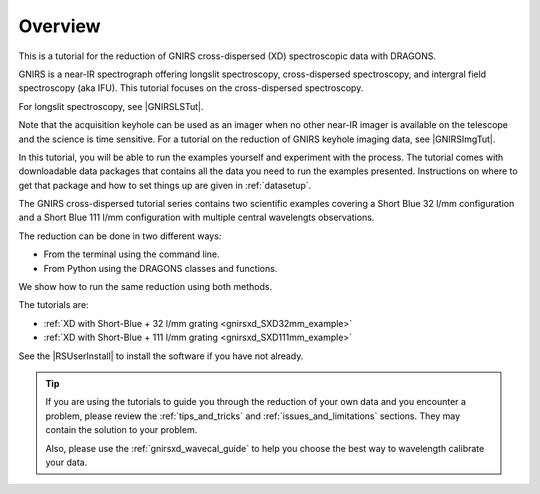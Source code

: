 .. overview.rst

.. _overview:

********
Overview
********

This is a tutorial for the reduction of GNIRS cross-dispersed (XD)
spectroscopic data with DRAGONS.

GNIRS is a near-IR spectrograph offering longslit spectroscopy, cross-dispersed
spectroscopy, and intergral field spectroscopy (aka IFU).  This tutorial
focuses on the cross-dispersed spectroscopy.

For longslit spectroscopy, see |GNIRSLSTut|.

Note that the acquisition keyhole can be used as an imager when no other
near-IR imager is available on the telescope and the science is time sensitive.
For a tutorial on the reduction of GNIRS keyhole imaging data, see
|GNIRSImgTut|.

In this tutorial, you will be able to run the examples yourself and experiment
with the process.  The tutorial comes with downloadable data packages that
contains all the data you need to run the examples presented.  Instructions
on where to get that package and how to set things up are given in
:ref:`datasetup`.

The GNIRS cross-dispersed tutorial series contains two scientific
examples covering a Short Blue 32 l/mm configuration and a Short Blue
111 l/mm configuration with multiple central wavelengts observations.

The reduction can be done in two different ways:

* From the terminal using the command line.
* From Python using the DRAGONS classes and functions.

We show how to run the same reduction using both methods.

The tutorials are:

* :ref:`XD with Short-Blue + 32 l/mm grating  <gnirsxd_SXD32mm_example>`
* :ref:`XD with Short-Blue + 111 l/mm grating <gnirsxd_SXD111mm_example>`

See the |RSUserInstall| to install the software if you have not already.

.. tip:: If you are using the tutorials to guide you through the reduction
          of your own data and you encounter a problem, please review the
          :ref:`tips_and_tricks` and :ref:`issues_and_limitations` sections.
          They may contain the solution to your problem.

          Also, please use the :ref:`gnirsxd_wavecal_guide` to help you choose
          the best way to wavelength calibrate your data.


